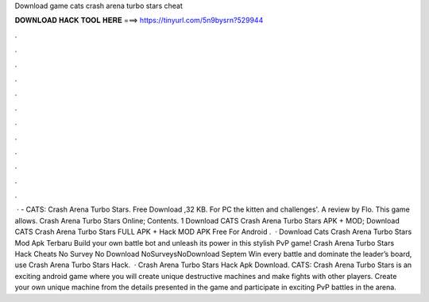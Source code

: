 Download game cats crash arena turbo stars cheat

𝐃𝐎𝐖𝐍𝐋𝐎𝐀𝐃 𝐇𝐀𝐂𝐊 𝐓𝐎𝐎𝐋 𝐇𝐄𝐑𝐄 ===> https://tinyurl.com/5n9bysrn?529944

.

.

.

.

.

.

.

.

.

.

.

.

 · - CATS: Crash Arena Turbo Stars. Free Download ,32 KB. For PC the kitten and challenges'. A review by Flo. This game allows. Crash Arena Turbo Stars Online; Contents. 1 Download CATS Crash Arena Turbo Stars APK + MOD; Download CATS Crash Arena Turbo Stars FULL APK + Hack MOD APK Free For Android .  · Download Cats Crash Arena Turbo Stars Mod Apk Terbaru Build your own battle bot and unleash its power in this stylish PvP game! Crash Arena Turbo Stars Hack Cheats No Survey No Download NoSurveysNoDownload Septem Win every battle and dominate the leader’s board, use Crash Arena Turbo Stars Hack.  · Crash Arena Turbo Stars Hack Apk Download. CATS: Crash Arena Turbo Stars is an exciting android game where you will create unique destructive machines and make fights with other players. Create your own unique machine from the details presented in the game and participate in exciting PvP battles in the arena.